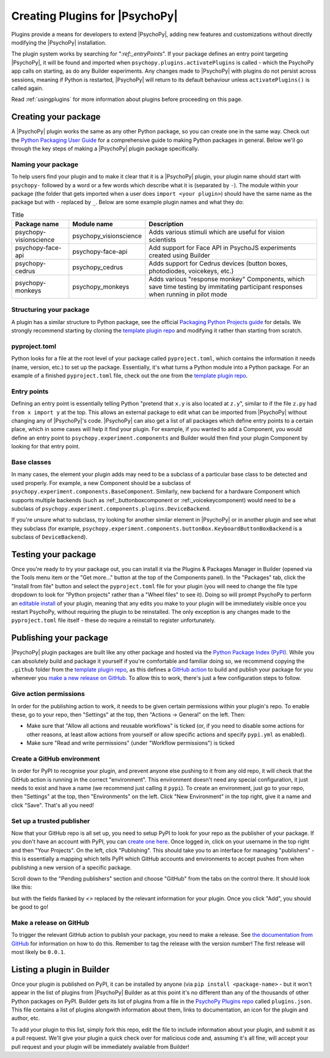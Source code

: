 .. _pluginDevGuide:

Creating Plugins for |PsychoPy|
===============================

Plugins provide a means for developers to extend |PsychoPy|, adding new features
and customizations without directly modifying the |PsychoPy| installation.

The plugin system works by searching for "`:ref:_entryPoints`". If your package defines an entry point targeting |PsychoPy|, it will be found and imported when ``psychopy.plugins.activatePlugins`` is called - which the PsychoPy app calls on starting, as do any Builder experiments. Any changes made to |PsychoPy| with plugins do not persist
across sessions, meaning if Python is restarted, |PsychoPy| will return to its
default behaviour unless ``activatePlugins()`` is called again.

Read :ref:`usingplugins` for more information about plugins before proceeding on this page.

Creating your package
-------------------------------

A |PsychoPy| plugin works the same as any other Python package, so you can create one in the same way. Check out the `Python Packaging User Guide <https://packaging.python.org/en/latest/guides/writing-pyproject-toml/>`_ for a comprehensive guide to making Python packages in general. Below we'll go through the key steps of making a |PsychoPy| plugin package specifically.

Naming your package
~~~~~~~~~~~~~~~~~~~~~~~~~~~~~~~

To help users find your plugin and to make it clear that it is a |PsychoPy| plugin, your plugin name should start with ``psychopy-`` followed by a word or a few words which describe what it is (separated by ``-``). The module within your package (the folder that gets imported when a user does ``import <your plugin>``) should have the same name as the package but with ``-`` replaced by ``_``. Below are some example plugin names and what they do:

.. list-table:: Title
   :header-rows: 1

   * - Package name
     - Module name
     - Description
   * - psychopy-visionscience
     - psychopy_visionscience
     - Adds various stimuli which are useful for vision scientists
   * - psychopy-face-api
     - psychopy-face-api
     - Add support for Face API in PsychoJS experiments created using Builder
   * - psychopy-cedrus
     - psychopy_cedrus
     - Adds support for Cedrus devices (button boxes, photodiodes, voicekeys, etc.)
   * - psychopy-monkeys
     - psychopy_monkeys
     - Adds various "response monkey" Components, which save time testing by immitating participant responses when running in pilot mode

Structuring your package
~~~~~~~~~~~~~~~~~~~~~~~~~~~~~~~

A plugin has a similar structure to Python package, see the official `Packaging Python Projects guide <https://packaging.python.org/tutorials/packaging-projects>`_ for details. We strongly recommend starting by cloning the `template plugin repo <https://github.com/psychopy/psychopy-plugin-template>`_ and modifying it rather than starting from scratch.

.. _pyprojectTOML:
pyproject.toml
~~~~~~~~~~~~~~~~~~~

Python looks for a file at the root level of your package called ``pyproject.toml``, which contains the information it needs (name, version, etc.) to set up the package. Essentially, it's what turns a Python module into a Python package. For an example of a finished ``pyproject.toml`` file, check out the one from the `template plugin repo <https://github.com/psychopy/psychopy-plugin-template>`_.


.. _entryPoints:
Entry points
~~~~~~~~~~~~~~~~~~~

Defining an entry point is essentially telling Python "pretend that ``x.y`` is also located at ``z.y``", similar to if the file ``z.py`` had ``from x import y`` at the top. This allows an external package to edit what can be imported from |PsychoPy| without changing any of |PsychoPy|'s code. |PsychoPy| can also get a list of all packages which define entry points to a certain place, which in some cases will help it find your plugin. For example, if you wanted to add a Component, you would define an entry point to ``psychopy.experiment.components`` and Builder would then find your plugin Component by looking for that entry point.

.. _baseClasses:
Base classes
~~~~~~~~~~~~~~~~~~~

In many cases, the element your plugin adds may need to be a subclass of a particular base class to be detected and used properly. For example, a new Component should be a subclass of ``psychopy.experiment.components.BaseComponent``. Similarly, new backend for a hardware Component which supports multiple backends (such as :ref:_buttonboxcomponent or :ref:_voicekeycomponent) would need to be a subclass of ``psychopy.experiment.components.plugins.DeviceBackend``. 

If you're unsure what to subclass, try looking for another similar element in |PsychoPy| or in another plugin and see what they subclass (for example, ``psychopy.experiment.components.buttonBox.KeyboardButtonBoxBackend`` is a subclass of ``DeviceBackend``).

Testing your package
-------------------------------

Once you're ready to try your package out, you can install it via the Plugins & Packages Manager in Builder (opened via the Tools menu item or the "Get more..." button at the top of the Components panel). In the "Packages" tab, click the "Install from file" button and select the ``pyproject.toml`` file for your plugin (you will need to change the file type dropdown to look for "Python projects" rather than a "Wheel files" to see it). Doing so will prompt PsychoPy to perform an `editable install <https://pip.pypa.io/en/stable/topics/local-project-installs/#editable-installs>`_ of your plugin, meaning that any edits you make to your plugin will be immediately visible once you restart PsychoPy, without requiring the plugin to be reinstalled. The only exception is any changes made to the ``pyproject.toml`` file itself - these do require a reinstall to register unfortunately.

Publishing your package
-------------------------------

|PsychoPy| plugin packages are built like any other package and hosted via the `Python Package Index (PyPI) <https://pypi.org/>`_. While you can absolutely build and package it yourself if you're comfortable and familiar doing so, we recommend copying the ``.github`` folder from the `template plugin repo <https://github.com/psychopy/psychopy-plugin-template>`_, as this defines a `GitHub action <https://github.com/features/actions>`_ to build and publish your package for you whenever you `make a new release on GitHub <https://docs.github.com/en/repositories/releasing-projects-on-github/about-releases>`_. To allow this to work, there's just a few configuration steps to follow.

Give action permissions
~~~~~~~~~~~~~~~~~~~~~~~~~~~~~~~

In order for the publishing action to work, it needs to be given certain permissions within your plugin's repo. To enable these, go to your repo, then "Settings" at the top, then "Actions -> General" on the left. Then:

* Make sure that "Allow all actions and reusable workflows" is ticked (or, if you need to disable some actions for other reasons, at least allow actions from yourself or allow specific actions and specify ``pypi.yml`` as enabled).
* Make sure "Read and write permissions" (under "Workflow permissions") is ticked

Create a GitHub environment
~~~~~~~~~~~~~~~~~~~~~~~~~~~~~~~

In order for PyPI to recognise your plugin, and prevent anyone else pushing to it from any old repo, it will check that the GitHub action is running in the correct "environment". This environment doesn't need any special configuration, it just needs to exist and have a name (we recommend just calling it ``pypi``). To create an environment, just go to your repo, then "Settings" at the top, then "Environments" on the left. Click "New Environment" in the top right, give it a name and click "Save". That's all you need!

Set up a trusted publisher
~~~~~~~~~~~~~~~~~~~~~~~~~~~~~~~

Now that your GitHub repo is all set up, you need to setup PyPI to look for your repo as the publisher of your package. If you don't have an account with PyPI, you can `create one here <https://pypi.org/account/register/>`_. Once logged in, click on your username in the top right and then "Your Projects". On the left, click "Publishing". This should take you to an interface for managing "publishers" - this is essentially a mapping which tells PyPI which GitHub accounts and environments to accept pushes from when publishing a new version of a specific package.

Scroll down to the "Pending publishers" section and choose "GitHub" from the tabs on the control there. It should look like this:

.. image:: pypi-setup-plugin.png

but with the fields flanked by `<>` replaced by the relevant information for your plugin. Once you click "Add", you should be good to go!

Make a release on GitHub
~~~~~~~~~~~~~~~~~~~~~~~~~~~~~~~

To trigger the relevant GitHub action to publish your package, you need to make a release. See `the documentation from GitHub <https://docs.github.com/en/repositories/releasing-projects-on-github/about-releases>`_ for information on how to do this. Remember to tag the release with the version number! The first release will most likely be ``0.0.1``.

Listing a plugin in Builder
-------------------------------

Once your plugin is published on PyPI, it can be installed by anyone (via ``pip install <package-name>`` - but it won't appear in the list of plugins from |PsychoPy| Builder as at this point it's no different than any of the thousands of other Python packages on PyPI. Builder gets its list of plugins from a file in the `PsychoPy Plugins repo <https://github.com/psychopy/plugins>`_ called ``plugins.json``. This file contains a list of plugins alongwith information about them, links to documentation, an icon for the plugin and author, etc.

To add your plugin to this list, simply fork this repo, edit the file to include information about your plugin, and submit it as a pull request. We'll give your plugin a quick check over for malicious code and, assuming it's all fine, will accept your pull request and your plugin will be immediately available from Builder!